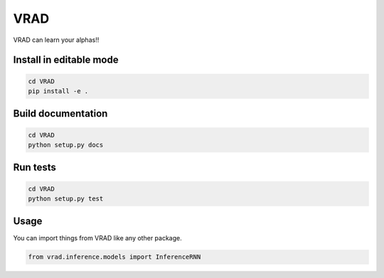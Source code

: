=====
VRAD
=====


VRAD can learn your alphas!!


Install in editable mode
========================
.. code-block:: shell

    cd VRAD
    pip install -e .


Build documentation
===================
.. code-block:: shell

    cd VRAD
    python setup.py docs


Run tests
========================
.. code-block:: shell

    cd VRAD
    python setup.py test


Usage
=====
You can import things from VRAD like any other package.

.. code-block:: python

    from vrad.inference.models import InferenceRNN

.. Description
    ===========

    A longer description of your project goes here...


    Note
    ====

    This project has been set up using PyScaffold 3.2.3. For details and usage
    information on PyScaffold see https://pyscaffold.org/.
